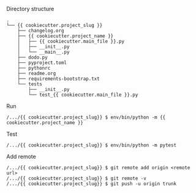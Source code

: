 Directory structure
#+BEGIN_EXAMPLE
.
└── {{ cookiecutter.project_slug }}
    ├── changelog.org
    ├── {{ cookiecutter.project_name }}
    │   ├── {{ cookiecutter.main_file }}.py
    │   ├── __init__.py
    │   └── __main__.py
    ├── dodo.py
    ├── pyproject.toml
    ├── pythonrc
    ├── readme.org
    ├── requirements-bootstrap.txt
    └── tests
        ├── __init__.py
        └── test_{{ cookiecutter.main_file }}.py
#+END_EXAMPLE

Run
#+BEGIN_EXAMPLE
/.../{{ cookiecutter.project_slug}} $ env/bin/python -m {{ cookiecutter.project_name }}
#+END_EXAMPLE

Test
#+BEGIN_EXAMPLE
/.../{{ cookiecutter.project_slug}} $ env/bin/python -m pytest
#+END_EXAMPLE

Add remote
#+BEGIN_EXAMPLE
/.../{{ cookiecutter.project_slug}} $ git remote add origin <remote url>
/.../{{ cookiecutter.project_slug}} $ git remote -v
/.../{{ cookiecutter.project_slug}} $ git push -u origin trunk
#+END_EXAMPLE
